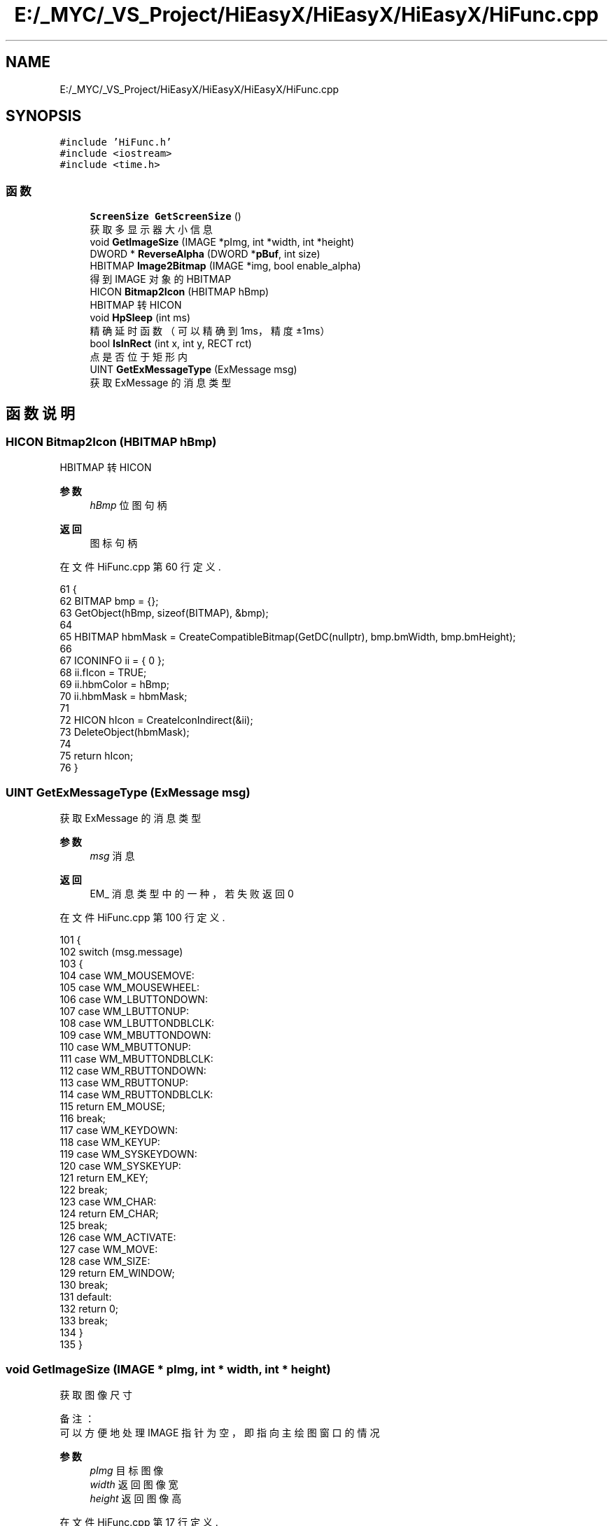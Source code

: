 .TH "E:/_MYC/_VS_Project/HiEasyX/HiEasyX/HiEasyX/HiFunc.cpp" 3 "2023年 一月 13日 星期五" "Version Ver 0.3.0" "HiEasyX" \" -*- nroff -*-
.ad l
.nh
.SH NAME
E:/_MYC/_VS_Project/HiEasyX/HiEasyX/HiEasyX/HiFunc.cpp
.SH SYNOPSIS
.br
.PP
\fC#include 'HiFunc\&.h'\fP
.br
\fC#include <iostream>\fP
.br
\fC#include <time\&.h>\fP
.br

.SS "函数"

.in +1c
.ti -1c
.RI "\fBScreenSize\fP \fBGetScreenSize\fP ()"
.br
.RI "获取多显示器大小信息 "
.ti -1c
.RI "void \fBGetImageSize\fP (IMAGE *pImg, int *width, int *height)"
.br
.ti -1c
.RI "DWORD * \fBReverseAlpha\fP (DWORD *\fBpBuf\fP, int size)"
.br
.ti -1c
.RI "HBITMAP \fBImage2Bitmap\fP (IMAGE *img, bool enable_alpha)"
.br
.RI "得到 IMAGE 对象的 HBITMAP "
.ti -1c
.RI "HICON \fBBitmap2Icon\fP (HBITMAP hBmp)"
.br
.RI "HBITMAP 转 HICON "
.ti -1c
.RI "void \fBHpSleep\fP (int ms)"
.br
.RI "精确延时函数（可以精确到 1ms，精度 ±1ms） "
.ti -1c
.RI "bool \fBIsInRect\fP (int x, int y, RECT rct)"
.br
.RI "点是否位于矩形内 "
.ti -1c
.RI "UINT \fBGetExMessageType\fP (ExMessage msg)"
.br
.RI "获取 ExMessage 的消息类型 "
.in -1c
.SH "函数说明"
.PP 
.SS "HICON Bitmap2Icon (HBITMAP hBmp)"

.PP
HBITMAP 转 HICON 
.PP
\fB参数\fP
.RS 4
\fIhBmp\fP 位图句柄 
.RE
.PP
\fB返回\fP
.RS 4
图标句柄 
.RE
.PP

.PP
在文件 HiFunc\&.cpp 第 60 行定义\&.
.PP
.nf
61 {
62     BITMAP bmp = {};
63     GetObject(hBmp, sizeof(BITMAP), &bmp);
64 
65     HBITMAP hbmMask = CreateCompatibleBitmap(GetDC(nullptr), bmp\&.bmWidth, bmp\&.bmHeight);
66 
67     ICONINFO ii = { 0 };
68     ii\&.fIcon = TRUE;
69     ii\&.hbmColor = hBmp;
70     ii\&.hbmMask = hbmMask;
71 
72     HICON hIcon = CreateIconIndirect(&ii);
73     DeleteObject(hbmMask);
74 
75     return hIcon;
76 }
.fi
.SS "UINT GetExMessageType (ExMessage msg)"

.PP
获取 ExMessage 的消息类型 
.PP
\fB参数\fP
.RS 4
\fImsg\fP 消息 
.RE
.PP
\fB返回\fP
.RS 4
EM_ 消息类型中的一种，若失败返回 0 
.RE
.PP

.PP
在文件 HiFunc\&.cpp 第 100 行定义\&.
.PP
.nf
101 {
102     switch (msg\&.message)
103     {
104     case WM_MOUSEMOVE:
105     case WM_MOUSEWHEEL:
106     case WM_LBUTTONDOWN:
107     case WM_LBUTTONUP:
108     case WM_LBUTTONDBLCLK:
109     case WM_MBUTTONDOWN:
110     case WM_MBUTTONUP:
111     case WM_MBUTTONDBLCLK:
112     case WM_RBUTTONDOWN:
113     case WM_RBUTTONUP:
114     case WM_RBUTTONDBLCLK:
115         return EM_MOUSE;
116         break;
117     case WM_KEYDOWN:
118     case WM_KEYUP:
119     case WM_SYSKEYDOWN:
120     case WM_SYSKEYUP:
121         return EM_KEY;
122         break;
123     case WM_CHAR:
124         return EM_CHAR;
125         break;
126     case WM_ACTIVATE:
127     case WM_MOVE:
128     case WM_SIZE:
129         return EM_WINDOW;
130         break;
131     default:
132         return 0;
133         break;
134     }
135 }
.fi
.SS "void GetImageSize (IMAGE * pImg, int * width, int * height)"

.PP
.nf

    获取图像尺寸
.fi
.PP
.PP
.PP
.nf
 备注：
    可以方便地处理 IMAGE 指针为空，即指向主绘图窗口的情况
.fi
.PP
.PP
\fB参数\fP
.RS 4
\fIpImg\fP 目标图像 
.br
\fIwidth\fP 返回图像宽 
.br
\fIheight\fP 返回图像高 
.RE
.PP

.PP
在文件 HiFunc\&.cpp 第 17 行定义\&.
.PP
.nf
18 {
19     // 普通 IMAGE 指针
20     if (pImg)
21     {
22         *width = pImg->getwidth();
23         *height = pImg->getheight();
24     }
25 
26     // nullptr 对应绘图窗口
27     else
28     {
29         IMAGE* pOld = GetWorkingImage();
30         SetWorkingImage();
31         *width = getwidth();
32         *height = getheight();
33         SetWorkingImage(pOld);
34     }
35 }
.fi
.SS "\fBScreenSize\fP GetScreenSize ()"

.PP
获取多显示器大小信息 
.PP
在文件 HiFunc\&.cpp 第 6 行定义\&.
.PP
.nf
7 {
8     int left = GetSystemMetrics(SM_XVIRTUALSCREEN);
9     int top = GetSystemMetrics(SM_YVIRTUALSCREEN);
10     int w = GetSystemMetrics(SM_CXVIRTUALSCREEN);
11     int h = GetSystemMetrics(SM_CYVIRTUALSCREEN);
12     return { left,top,w,h };
13 }
.fi
.SS "void HpSleep (int ms)"

.PP
精确延时函数（可以精确到 1ms，精度 ±1ms） 
.PP
\fB作者\fP
.RS 4
yangw80 yw80@qq.com 
.RE
.PP
\fB日期\fP
.RS 4
2011-5-4 
.RE
.PP
\fB参数\fP
.RS 4
\fIms\fP 延时长度（单位：毫秒） 
.RE
.PP

.PP
在文件 HiFunc\&.cpp 第 78 行定义\&.
.PP
.nf
79 {
80     static clock_t oldclock = clock();      // 静态变量，记录上一次 tick
81     static int c = CLOCKS_PER_SEC / 1000;
82 
83     oldclock += ms * c;                     // 更新 tick
84 
85     if (clock() > oldclock)                 // 如果已经超时，无需延时
86         oldclock = clock();
87     else
88         while (clock() < oldclock)          // 延时
89             Sleep(1);                       // 释放 CPU 控制权，降低 CPU 占用率
90 //          Sleep(0);                       // 更高精度、更高 CPU 占用率
91 }
.fi
.SS "HBITMAP Image2Bitmap (IMAGE * img, bool enable_alpha)"

.PP
得到 IMAGE 对象的 HBITMAP 
.PP
\fB参数\fP
.RS 4
\fIimg\fP 目标图像
.br
\fIenable_alpha\fP 
.PP
.nf

    是否允许图像的 alpha 信息
.fi
.PP
.RE
.PP
注意： 若图像 alpha 值全为 0，则表示不启用透明混合 
.PP
.PP
.nf
\fB返回\fP
.RS 4
转换得到的位图句柄
.RE
.PP
.fi
.PP

.PP
在文件 HiFunc\&.cpp 第 47 行定义\&.
.PP
.nf
48 {
49     // 测试结论
50     // 若图像中有任何像素 alpha 不为 0，则启用 alpha
51     // 若图像 alpha 全部为 0，则表示完全不透明
52 
53     DWORD* pBuf = GetImageBuffer(img);
54     if (!enable_alpha)
55         for (int i = 0; i < img->getwidth() * img->getheight(); i++)
56             pBuf[i] &= 0x00ffffff;
57     return CreateBitmap(img->getwidth(), img->getheight(), 1, 32, pBuf);
58 }
.fi
.SS "bool IsInRect (int x, int y, RECT rct)"

.PP
点是否位于矩形内 
.PP
\fB参数\fP
.RS 4
\fIx\fP 位置 
.br
\fIy\fP 位置 
.br
\fIrct\fP 矩形 
.RE
.PP
\fB返回\fP
.RS 4
点是否位于矩形内 
.RE
.PP

.PP
在文件 HiFunc\&.cpp 第 93 行定义\&.
.PP
.nf
94 {
95     if (rct\&.left > rct\&.right)    std::swap(rct\&.left, rct\&.right);
96     if (rct\&.top > rct\&.bottom)    std::swap(rct\&.top, rct\&.bottom);
97     return x >= rct\&.left && x <= rct\&.right && y >= rct\&.top && y <= rct\&.bottom;
98 }
.fi
.SS "DWORD* ReverseAlpha (DWORD * pBuf, int size)"

.PP
.nf

    反转图像 Alpha 值
.fi
.PP
.PP
.PP
.nf
 备注：
    将 alpha 值不为 0 的一切像素的 alpha 设为 0，
    同时将 alpha 值为 0 的一切像素的 alpha 设为 255。
.fi
.PP
.PP
\fB参数\fP
.RS 4
\fIpBuf\fP 显存指针 
.br
\fIsize\fP 显存大小 
.RE
.PP
\fB返回\fP
.RS 4
显存指针（和原来一样） 
.RE
.PP

.PP
在文件 HiFunc\&.cpp 第 37 行定义\&.
.PP
.nf
38 {
39     for (int i = 0; i < size; i++)
40         if (pBuf[i] & 0xff000000)
41             pBuf[i] &= 0x00ffffff;
42         else
43             pBuf[i] |= 0xff000000;
44     return pBuf;
45 }
.fi
.SH "作者"
.PP 
由 Doyxgen 通过分析 HiEasyX 的 源代码自动生成\&.
